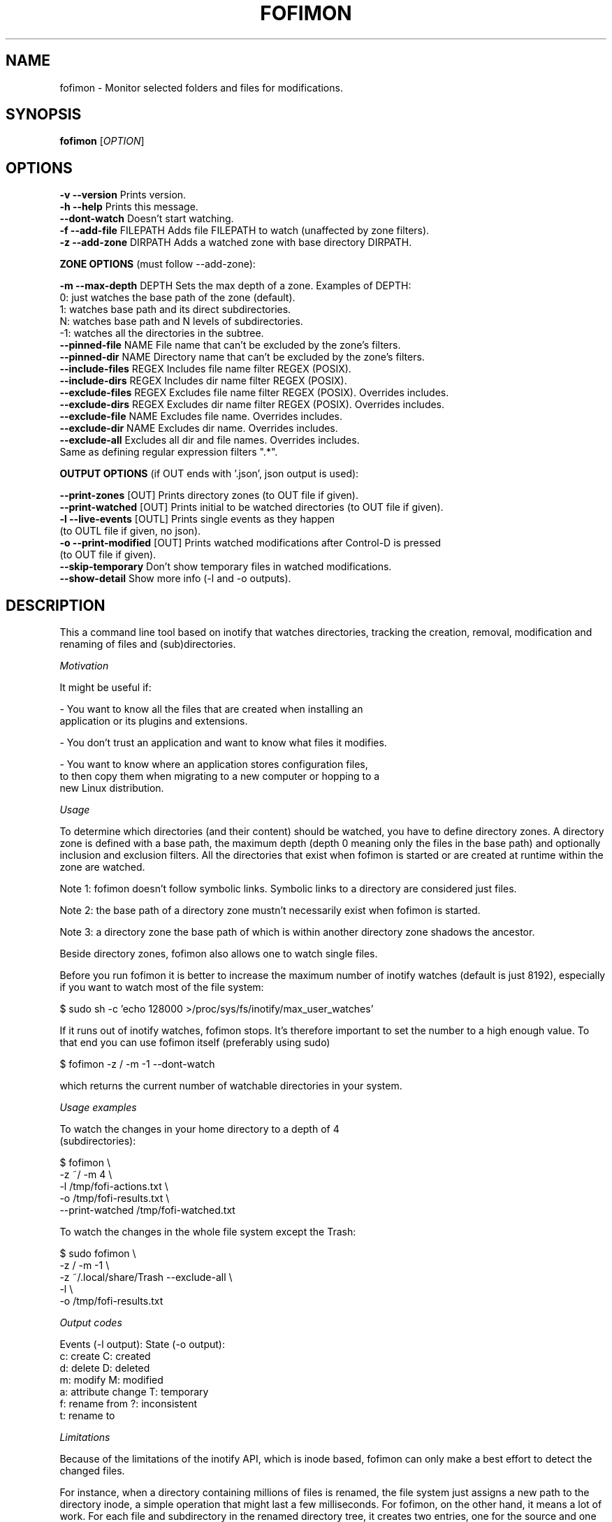 .TH FOFIMON 1
.SH NAME
fofimon \- Monitor selected folders and files for modifications.
.SH SYNOPSIS
.TP 5
\fBfofimon\fR [\fIOPTION\fR]
.RI 
.br

.SH OPTIONS
.PP
.br
\fB-v --version\fR            Prints version.
.br
.br
\fB-h --help\fR               Prints this message.
.br
.br
\fB--dont-watch\fR            Doesn't start watching.
.br
.br
\fB-f --add-file\fR FILEPATH  Adds file FILEPATH to watch (unaffected by zone filters).
.br
.br
\fB-z --add-zone\fR DIRPATH   Adds a watched zone with base directory DIRPATH.
.br
.br
.br
.PP
\fBZONE OPTIONS\fR (must follow --add-zone):
.PP
.br
.br
\fB-m --max-depth\fR DEPTH    Sets the max depth of a zone. Examples of DEPTH:
                          0: just watches the base path of the zone (default).
                          1: watches base path and its direct subdirectories.
                          N: watches base path and N levels of subdirectories.
                          -1: watches all the directories in the subtree.
.br
.br
\fB--pinned-file\fR NAME      File name that can't be excluded by the zone's filters.
.br
.br
\fB--pinned-dir\fR NAME       Directory name that can't be excluded by the zone's filters.
.br
.br
\fB--include-files\fR REGEX   Includes file name filter REGEX (POSIX).
.br
.br
\fB--include-dirs\fR REGEX    Includes dir name filter REGEX (POSIX).
.br
.br
\fB--exclude-files\fR REGEX   Excludes file name filter REGEX (POSIX). Overrides includes.
.br
.br
\fB--exclude-dirs\fR REGEX    Excludes dir name filter REGEX (POSIX). Overrides includes.
.br
.br
\fB--exclude-file\fR NAME     Excludes file name. Overrides includes.
.br
.br
\fB--exclude-dir\fR NAME      Excludes dir name. Overrides includes.
.br
.br
\fB--exclude-all\fR           Excludes all dir and file names. Overrides includes.
                          Same as defining regular expression filters ".*".
.br
.br
.br
.PP
\fBOUTPUT OPTIONS\fR (if OUT ends with '.json', json output is used):
.PP
.br
.br
\fB--print-zones\fR [OUT]       Prints directory zones (to OUT file if given).
.br
.br
\fB--print-watched\fR [OUT]     Prints initial to be watched directories (to OUT file if given).
.br
.br
\fB-l --live-events\fR [OUTL]   Prints single events as they happen
                            (to OUTL file if given, no json).
.br
.br
\fB-o --print-modified\fR [OUT] Prints watched modifications after Control-D is pressed
                            (to OUT file if given).
.br
.br
\fB--skip-temporary\fR          Don't show temporary files in watched modifications.
.br
.br
\fB--show-detail\fR             Show more info (-l and -o outputs).
.br
.br
.SH DESCRIPTION
.PP
This a command line tool based on inotify that watches directories,
tracking the creation, removal, modification and renaming of files and
(sub)directories.
.PP
\fIMotivation\fR
.PP
It might be useful if:

  - You want to know all the files that are created when installing an
    application or its plugins and extensions.

  - You don't trust an application and want to know what files it modifies.

  - You want to know where an application stores configuration files,
    to then copy them when migrating to a new computer or hopping to a
    new Linux distribution.

.PP
\fIUsage\fR
.PP

To determine which directories (and their content) should be watched,
you have to define directory zones. A directory zone is defined with
a base path, the maximum depth (depth 0 meaning only the files in the
base path) and optionally inclusion and exclusion filters.
All the directories that exist when fofimon is started or are created
at runtime within the zone are watched.

Note 1: fofimon doesn't follow symbolic links. Symbolic links to a
directory are considered just files.

Note 2: the base path of a directory zone mustn't necessarily
exist when fofimon is started.

Note 3: a directory zone the base path of which is within another
directory zone shadows the ancestor.

Beside directory zones, fofimon also allows one to watch single files.

Before you run fofimon it is better to increase the maximum number of
inotify watches (default is just 8192), especially if you want to watch
most of the file system:

    $ sudo sh -c 'echo 128000 >/proc/sys/fs/inotify/max_user_watches'

If it runs out of inotify watches, fofimon stops. It's therefore important
to set the number to a high enough value. To that end you can use fofimon
itself (preferably using sudo)

    $ fofimon  -z /  -m -1 --dont-watch

which returns the current number of watchable directories in your system.

.PP
\fIUsage examples\fR
.PP

  To watch the changes in your home directory to a depth of 4
  (subdirectories):

    $ fofimon \\
      -z ~/   -m 4  \\
      -l /tmp/fofi-actions.txt  \\
      -o /tmp/fofi-results.txt  \\
      --print-watched /tmp/fofi-watched.txt

  To watch the changes in the whole file system except the Trash:

    $ sudo fofimon \\
      -z / -m -1  \\
      -z ~/.local/share/Trash  --exclude-all  \\
      -l  \\
      -o /tmp/fofi-results.txt

.PP
\fIOutput codes\fR
.PP
  Events (-l output):     State (-o output):
    c: create               C: created
    d: delete               D: deleted
    m: modify               M: modified
    a: attribute change     T: temporary
    f: rename from          ?: inconsistent
    t: rename to

.PP
\fILimitations\fR
.PP
Because of the limitations of the inotify API, which is inode based,
fofimon can only make a best effort to detect the changed files.

For instance, when a directory containing millions of files is renamed,
the file system just assigns a new path to the directory inode,
a simple operation that might last a few milliseconds. For fofimon, on the
other hand, it means a lot of work. For each file and subdirectory in the
renamed directory tree, it creates two entries, one for the source and one
for the destination path.
This can cause the loss of inotify events and consequently create
inconsistencies in the reported results.
In this kind of scenario it might be better to use inotifywait, which is
available in most Linux distributions.

In particular circumstances fofimon might also fail to detect temporary
files if renaming is done from or to an unwatched directory.

.SH AUTHOR
.PP
Written by Stefano Marsili <efanomars@gmx.ch>.

.SH LICENSE
.PP
Copyright © 2018-2019 Stefano Marsili.

.PP
This program is free software: you can redistribute it and/or modify
it under the terms of the GNU General Public License as published by
the Free Software Foundation, either version 3 of the License, or
(at your option) any later version.

.PP
This program is distributed in the hope that it will be useful,
but WITHOUT ANY WARRANTY; without even the implied warranty of
MERCHANTABILITY or FITNESS FOR A PARTICULAR PURPOSE.  See the
GNU General Public License for more details.

